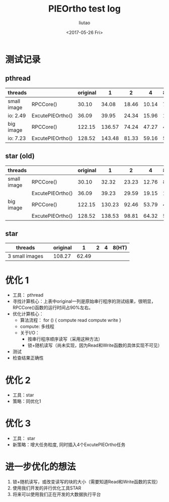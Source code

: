 #+TITLE: PIEOrtho test log
#+AUTHOR: liutao
#+DATE: <2017-05-26 Fri>

* 测试记录
** pthread
|-------------+------------------+----------+--------+-------+-------+-------|
| threads     |                  | original |      1 |     2 |     4 | 8(HT) |
|-------------+------------------+----------+--------+-------+-------+-------|
| small image | RPCCore()        |    30.10 |  34.08 | 18.46 | 10.14 |  7.25 |
| io: 2.49    | ExcutePIEOrtho() |    36.09 |  39.95 | 24.34 | 15.96 | 13.20 |
|-------------+------------------+----------+--------+-------+-------+-------|
| big image   | RPCCore()        |   122.15 | 136.57 | 74.24 | 47.27 | 44.10 |
| io: 7.23    | ExcutePIEOrtho() |   128.52 | 143.48 | 81.33 | 59.16 | 57.62 |
|-------------+------------------+----------+--------+-------+-------+-------|
** star (old)
|-------------+------------------+----------+--------+-------+-------+-------|
| threads     |                  | original |      1 |     2 |     4 | 8(HT) |
|-------------+------------------+----------+--------+-------+-------+-------|
| small image | RPCCore()        |    30.10 |  32.32 | 23.23 | 12.76 |  8.10 |
|             | ExcutePIEOrtho() |    36.09 |  39.23 | 29.59 | 19.15 | 14.50 |
|-------------+------------------+----------+--------+-------+-------+-------|
| big image   | RPCCore()        |   122.15 | 130.23 | 92.46 | 53.79 | 46.76 |
|             | ExcutePIEOrtho() |   128.52 | 138.53 | 98.81 | 64.32 | 58.36 |
|-------------+------------------+----------+--------+-------+-------+-------|
** star
|----------------+---+----------+-------+---+---+-------|
| threads        |   | original |     1 | 2 | 4 | 8(HT) |
|----------------+---+----------+-------+---+---+-------|
| 3 small images |   |   108.27 | 62.49 |   |   |       |


* 优化 1

  - 工具： pthread
  - 寻找计算核心：上表中original一列是原始串行程序的测试结果，很明显，RPCCore()函数的运行时间占90%左右。
  - 优化计算核心：
    - 算法流程：
      for () {
        compute
        read
        compute
        write
      }
    - compute: 多线程
    - 关于I/O：
      - 按串行程序顺序读写（采用这种方法）
      - 锁+随机读写（尚未实现，因为Read和Write函数的具体实现不可见）
  - 测试
  - 检查结果正确性
      
* 优化 2

  - 工具：star 
  - 策略：同优化1
  
* 优化 3

  - 工具： star
  - 新策略：增大任务粒度, 同时插入4个ExcutePIEOrtho任务

* 进一步优化的想法

  1. 锁+随机读写，或改变读写的块的大小（需要知道Read和Write函数的实现）
  2. 使用我们开发的并行优化工具STAR
  3. 将来可以使用我们正在开发的大数据执行平台
